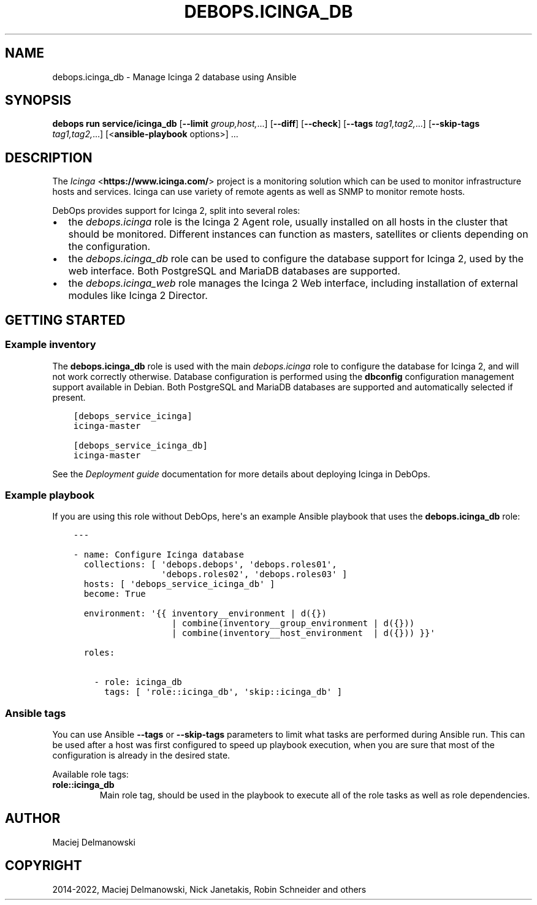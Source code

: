 .\" Man page generated from reStructuredText.
.
.
.nr rst2man-indent-level 0
.
.de1 rstReportMargin
\\$1 \\n[an-margin]
level \\n[rst2man-indent-level]
level margin: \\n[rst2man-indent\\n[rst2man-indent-level]]
-
\\n[rst2man-indent0]
\\n[rst2man-indent1]
\\n[rst2man-indent2]
..
.de1 INDENT
.\" .rstReportMargin pre:
. RS \\$1
. nr rst2man-indent\\n[rst2man-indent-level] \\n[an-margin]
. nr rst2man-indent-level +1
.\" .rstReportMargin post:
..
.de UNINDENT
. RE
.\" indent \\n[an-margin]
.\" old: \\n[rst2man-indent\\n[rst2man-indent-level]]
.nr rst2man-indent-level -1
.\" new: \\n[rst2man-indent\\n[rst2man-indent-level]]
.in \\n[rst2man-indent\\n[rst2man-indent-level]]u
..
.TH "DEBOPS.ICINGA_DB" "5" "Nov 29, 2023" "v3.0.6" "DebOps"
.SH NAME
debops.icinga_db \- Manage Icinga 2 database using Ansible
.SH SYNOPSIS
.sp
\fBdebops run service/icinga_db\fP [\fB\-\-limit\fP \fIgroup,host,\fP\&...] [\fB\-\-diff\fP] [\fB\-\-check\fP] [\fB\-\-tags\fP \fItag1,tag2,\fP\&...] [\fB\-\-skip\-tags\fP \fItag1,tag2,\fP\&...] [<\fBansible\-playbook\fP options>] ...
.SH DESCRIPTION
.sp
The \fI\%Icinga\fP <\fBhttps://www.icinga.com/\fP> project is a monitoring solution which can be used to monitor
infrastructure hosts and services. Icinga can use variety of remote agents as
well as SNMP to monitor remote hosts.
.sp
DebOps provides support for Icinga 2, split into several roles:
.INDENT 0.0
.IP \(bu 2
the \fI\%debops.icinga\fP role is the Icinga 2 Agent role, usually installed
on all hosts in the cluster that should be monitored. Different instances can
function as masters, satellites or clients depending on the configuration.
.IP \(bu 2
the \fI\%debops.icinga_db\fP role can be used to configure the database
support for Icinga 2, used by the web interface. Both PostgreSQL and MariaDB
databases are supported.
.IP \(bu 2
the \fI\%debops.icinga_web\fP role manages the Icinga 2 Web interface,
including installation of external modules like Icinga 2 Director.
.UNINDENT
.SH GETTING STARTED
.SS Example inventory
.sp
The \fBdebops.icinga_db\fP role is used with the main \fI\%debops.icinga\fP role
to configure the database for Icinga 2, and will not work correctly otherwise.
Database configuration is performed using the \fBdbconfig\fP configuration
management support available in Debian.  Both PostgreSQL and MariaDB databases
are supported and automatically selected if present.
.INDENT 0.0
.INDENT 3.5
.sp
.nf
.ft C
[debops_service_icinga]
icinga\-master

[debops_service_icinga_db]
icinga\-master
.ft P
.fi
.UNINDENT
.UNINDENT
.sp
See the \fI\%Deployment guide\fP documentation for more details about
deploying Icinga in DebOps.
.SS Example playbook
.sp
If you are using this role without DebOps, here\(aqs an example Ansible playbook
that uses the \fBdebops.icinga_db\fP role:
.INDENT 0.0
.INDENT 3.5
.sp
.nf
.ft C
\-\-\-

\- name: Configure Icinga database
  collections: [ \(aqdebops.debops\(aq, \(aqdebops.roles01\(aq,
                 \(aqdebops.roles02\(aq, \(aqdebops.roles03\(aq ]
  hosts: [ \(aqdebops_service_icinga_db\(aq ]
  become: True

  environment: \(aq{{ inventory__environment | d({})
                   | combine(inventory__group_environment | d({}))
                   | combine(inventory__host_environment  | d({})) }}\(aq

  roles:

    \- role: icinga_db
      tags: [ \(aqrole::icinga_db\(aq, \(aqskip::icinga_db\(aq ]

.ft P
.fi
.UNINDENT
.UNINDENT
.SS Ansible tags
.sp
You can use Ansible \fB\-\-tags\fP or \fB\-\-skip\-tags\fP parameters to limit what
tasks are performed during Ansible run. This can be used after a host was first
configured to speed up playbook execution, when you are sure that most of the
configuration is already in the desired state.
.sp
Available role tags:
.INDENT 0.0
.TP
.B \fBrole::icinga_db\fP
Main role tag, should be used in the playbook to execute all of the role
tasks as well as role dependencies.
.UNINDENT
.SH AUTHOR
Maciej Delmanowski
.SH COPYRIGHT
2014-2022, Maciej Delmanowski, Nick Janetakis, Robin Schneider and others
.\" Generated by docutils manpage writer.
.
